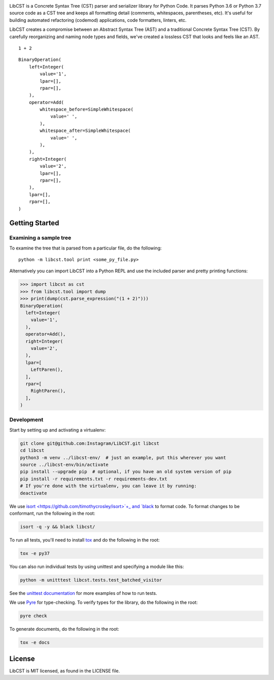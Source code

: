 .. image:: docs/source/_static/logo/horizontal.svg
   :width: 600 px
   :alt: LibCST


.. image:: https://circleci.com/gh/Instagram/LibCST/tree/master.svg?style=svg&circle-token=f89ff46c689cf53116308db295a492d687bf5732
   :target: https://circleci.com/gh/Instagram/LibCST/tree/master
   :alt: CircleCI

.. intro-start

LibCST is a Concrete Syntax Tree (CST) parser and serializer library for Python Code.
It parses Python 3.6 or Python 3.7 source code as a CST tree and keeps all formatting
detail (comments, whitespaces, parentheses, etc). It's useful for building automated
refactoring (codemod) applications, code formatters, linters, etc.

.. intro-end

.. why-libcst-intro-start
LibCST creates a compromise between an Abstract Syntax Tree (AST) and a traditional
Concrete Syntax Tree (CST). By carefully reorganizing and naming node types and
fields, we've created a lossless CST that looks and feels like an AST.

.. why-libcst-intro-end


.. why-libcst-example-start

::

    1 + 2

::

    BinaryOperation(
        left=Integer(
            value='1',
            lpar=[],
            rpar=[],
        ),
        operator=Add(
            whitespace_before=SimpleWhitespace(
                value=' ',
            ),
            whitespace_after=SimpleWhitespace(
                value=' ',
            ),
        ),
        right=Integer(
            value='2',
            lpar=[],
            rpar=[],
        ),
        lpar=[],
        rpar=[],
    )

.. why-libcst-example-end

Getting Started
===============

Examining a sample tree
-----------------------

To examine the tree that is parsed from a particular file, do the following:

::

    python -m libcst.tool print <some_py_file.py>

Alternatively you can import LibCST into a Python REPL and use the included parser
and pretty printing functions:

>>> import libcst as cst
>>> from libcst.tool import dump
>>> print(dump(cst.parse_expression("(1 + 2)")))
BinaryOperation(
  left=Integer(
    value='1',
  ),
  operator=Add(),
  right=Integer(
    value='2',
  ),
  lpar=[
    LeftParen(),
  ],
  rpar=[
    RightParen(),
  ],
)

Development
-----------

Start by setting up and activating a virtualenv:

.. code-block:: shell

    git clone git@github.com:Instagram/LibCST.git libcst
    cd libcst
    python3 -m venv ../libcst-env/  # just an example, put this wherever you want
    source ../libcst-env/bin/activate
    pip install --upgrade pip  # optional, if you have an old system version of pip
    pip install -r requirements.txt -r requirements-dev.txt
    # If you're done with the virtualenv, you can leave it by running:
    deactivate

We use `isort <https://github.com/timothycrosley/isort>`+_ and `black <https://github.com/psf/black>`_
to format code. To format changes to be conformant, run the following in the root:

.. code-block:: shell

    isort -q -y && black libcst/

To run all tests, you'll need to install `tox <https://tox.readthedocs.io/en/latest/>`_
and do the following in the root:

.. code-block:: shell

    tox -e py37

You can also run individual tests by using unittest and specifying a module like
this:

.. code-block:: shell

    python -m unitttest libcst.tests.test_batched_visitor

See the `unittest documentation <https://docs.python.org/3/library/unittest.html>`_
for more examples of how to run tests.

We use `Pyre <https://github.com/facebook/pyre-check>`_ for type-checking. To
verify types for the library, do the following in the root:

.. code-block:: shell

    pyre check

To generate documents, do the following in the root:

.. code-block:: shell

    tox -e docs

License
=======

LibCST is MIT licensed, as found in the LICENSE file.

